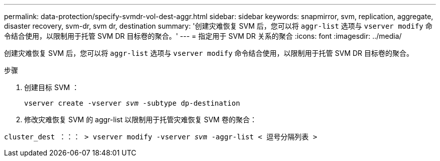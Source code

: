 ---
permalink: data-protection/specify-svmdr-vol-dest-aggr.html 
sidebar: sidebar 
keywords: snapmirror, svm, replication, aggregate, disaster recovery, svm-dr, svm dr, destination 
summary: '创建灾难恢复 SVM 后，您可以将 `aggr-list` 选项与 `vserver modify` 命令结合使用，以限制用于托管 SVM DR 目标卷的聚合。' 
---
= 指定用于 SVM DR 关系的聚合
:icons: font
:imagesdir: ../media/


[role="lead"]
创建灾难恢复 SVM 后，您可以将 `aggr-list` 选项与 `vserver modify` 命令结合使用，以限制用于托管 SVM DR 目标卷的聚合。

.步骤
. 创建目标 SVM ：
+
`vserver create -vserver _svm_ -subtype dp-destination`

. 修改灾难恢复 SVM 的 aggr-list 以限制用于托管灾难恢复 SVM 卷的聚合：


`cluster_dest ：：： > vserver modify -vserver _svm_ -aggr-list < 逗号分隔列表 >`
